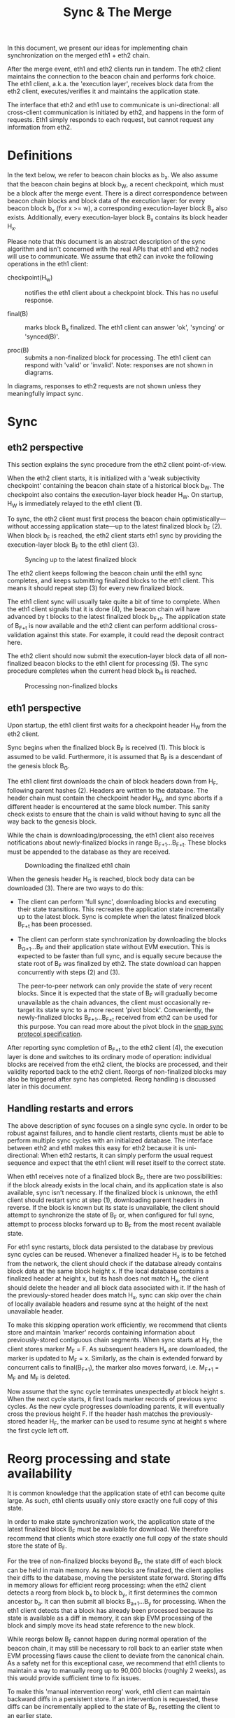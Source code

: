 #+TITLE: Sync & The Merge
#+OPTIONS: toc:nil

In this document, we present our ideas for implementing chain synchronization on the
merged eth1 + eth2 chain.

After the merge event, eth1 and eth2 clients run in tandem. The eth2 client maintains the
connection to the beacon chain and performs fork choice. The eth1 client, a.k.a. the
'execution layer', receives block data from the eth2 client, executes/verifies it and
maintains the application state.

The interface that eth2 and eth1 use to communicate is uni-directional: all cross-client
communication is initiated by eth2, and happens in the form of requests. Eth1 simply
responds to each request, but cannot request any information from eth2.

* Definitions

In the text below, we refer to beacon chain blocks as b_x. We also assume that the beacon
chain begins at block b_W, a recent checkpoint, which must be a block after the merge
event. There is a direct correspondence between beacon chain blocks and block data of the
execution layer: for every beacon block b_x (for x >= w), a corresponding execution-layer
block B_x also exists. Additionally, every execution-layer block B_x contains its block
header H_x.

Please note that this document is an abstract description of the sync algorithm and isn't
concerned with the real APIs that eth1 and eth2 nodes will use to communicate. We assume
that eth2 can invoke the following operations in the eth1 client:

- checkpoint(H_w) :: notifies the eth1 client about a checkpoint block. This has no useful
  response.

- final(B) :: marks block B_x finalized. The eth1 client can answer 'ok', 'syncing' or
  'synced(B)'.

- proc(B) :: submits a non-finalized block for processing. The eth1 client can respond
  with 'valid' or 'invalid'. Note: responses are not shown in diagrams.

In diagrams, responses to eth2 requests are not shown unless they meaningfully impact sync.

* Sync

** eth2 perspective

This section explains the sync procedure from the eth2 client point-of-view.

When the eth2 client starts, it is initialized with a 'weak subjectivity checkpoint'
containing the beacon chain state of a historical block b_W. The checkpoint also contains
the execution-layer block header H_W. On startup, H_W is immediately relayed to the eth1
client (1).

To sync, the eth2 client must first process the beacon chain optimistically---without
accessing application state---up to the latest finalized block b_F (2). When block b_F is
reached, the eth2 client starts eth1 sync by providing the execution-layer block B_F to
the eth1 client (3).

#+CAPTION: Syncing up to the latest finalized block
#+ATTR_HTML: :width 730 :height 173
[[./img/beacon-1.svg]]

The eth2 client keeps following the beacon chain until the eth1 sync completes, and keeps
submitting finalized blocks to the eth1 client. This means it should repeat step (3) for
every new finalized block.

The eth1 client sync will usually take quite a bit of time to complete. When the eth1
client signals that it is done (4), the beacon chain will have advanced by t blocks to the
latest finalized block b_{F+t}. The application state of B_{F+t} is now available and the
eth2 client can perform additional cross-validation against this state. For example, it
could read the deposit contract here.

The eth2 client should now submit the execution-layer block data of all non-finalized
beacon blocks to the eth1 client for processing (5). The sync procedure completes when the
current head block b_H is reached.

#+CAPTION: Processing non-finalized blocks
#+ATTR_HTML: :width 730 :height 173
[[./img/beacon-2.svg]]

** eth1 perspective

Upon startup, the eth1 client first waits for a checkpoint header H_W from the eth2 client.

Sync begins when the finalized block B_F is received (1). This block is assumed to be
valid. Furthermore, it is assumed that B_F is a descendant of the genesis block B_G.

The eth1 client first downloads the chain of block headers down from H_F, following parent
hashes (2). Headers are written to the database. The header chain must contain the
checkpoint header H_W, and sync aborts if a different header is encountered at the same
block number. This sanity check exists to ensure that the chain is valid without having to
sync all the way back to the genesis block.

While the chain is downloading/processing, the eth1 client also receives notifications
about newly-finalized blocks in range B_{F+1}...B_{F+t}. These blocks must be appended to
the database as they are received.

#+CAPTION: Downloading the finalized eth1 chain
#+ATTR_HTML: :width 730 :height 173
[[./img/eth1-1.svg]]

When the genesis header H_G is reached, block body data can be downloaded (3). There are
two ways to do this:

- The client can perform 'full sync', downloading blocks and executing their state
  transitions. This recreates the application state incrementally up to the latest block.
  Sync is complete when the latest finalized block B_{F+t} has been processed.

- The client can perform state synchronization by downloading the blocks B_{G+1}...B_F and
  their application state without EVM execution. This is expected to be faster than full
  sync, and is equally secure because the state root of B_F was finalized by eth2. The
  state download can happen concurrently with steps (2) and (3).

  The peer-to-peer network can only provide the state of very recent blocks. Since it is
  expected that the state of B_F will gradually become unavailable as the chain advances,
  the client must occasionally re-target its state sync to a more recent 'pivot block'.
  Conveniently, the newly-finalized blocks B_{F+1}...B_{F+t} received from eth2 can be
  used for this purpose. You can read more about the pivot block in the
  [[https://github.com/ethereum/devp2p/blob/master/caps/snap.md#synchronization-algorithm][snap sync protocol specification]].

After reporting sync completion of B_{F+t} to the eth2 client (4), the execution layer is
done and switches to its ordinary mode of operation: individual blocks are received from
the eth2 client, the blocks are processed, and their validity reported back to the eth2
client. Reorgs of non-finalized blocks may also be triggered after sync has completed.
Reorg handling is discussed later in this document.

** Handling restarts and errors

The above description of sync focuses on a single sync cycle. In order to be robust
against failures, and to handle client restarts, clients must be able to perform multiple
sync cycles with an initialized database. The interface between eth2 and eth1 makes this
easy for eth2 because it is uni-directional: When eth2 restarts, it can simply perform the
usual request sequence and expect that the eth1 client will reset itself to the correct
state.

When eth1 receives note of a finalized block B_F, there are two possibilities: if the
block already exists in the local chain, and its application state is also available, sync
isn't necessary. If the finalized block is unknown, the eth1 client should restart sync at
step (1), downloading parent headers in reverse. If the block is known but its state is
unavailable, the client should attempt to synchronize the state of B_F or, when configured
for full sync, attempt to process blocks forward up to B_F from the most recent available
state.

For eth1 sync restarts, block data persisted to the database by previous sync cycles can
be reused. Whenever a finalized header H_x is to be fetched from the network, the client
should check if the database already contains block data at the same block height x. If
the local database contains a finalized header at height x, but its hash does not match
H_x, the client should delete the header and all block data associated with it. If the
hash of the previously-stored header does match H_x, sync can skip over the chain of
locally available headers and resume sync at the height of the next unavailable header.

To make this skipping operation work efficiently, we recommend that clients store and
maintain 'marker' records containing information about previously-stored contiguous chain
segments. When sync starts at H_F, the client stores marker M_F = F. As subsequent headers
H_x are downloaded, the marker is updated to M_F = x. Similarly, as the chain is extended
forward by concurrent calls to final(B_{F+1}), the marker also moves forward, i.e. M_{F+1}
= M_F and M_F is deleted.

Now assume that the sync cycle terminates unexpectedly at block height s. When the next
cycle starts, it first loads marker records of previous sync cycles. As the new cycle
progresses downloading parents, it will eventually cross the previous height F. If the
header hash matches the previously-stored header H_F, the marker can be used to resume
sync at height s where the first cycle left off.

* Reorg processing and state availability

It is common knowledge that the application state of eth1 can become quite large. As such,
eth1 clients usually only store exactly one full copy of this state.

In order to make state synchronization work, the application state of the latest finalized
block B_F must be available for download. We therefore recommend that clients which store
exactly one full copy of the state should store the state of B_F.

For the tree of non-finalized blocks beyond B_F, the state diff of each block can be held
in main memory. As new blocks are finalized, the client applies their diffs to the
database, moving the persistent state forward. Storing diffs in memory allows for
efficient reorg processing: when the eth2 client detects a reorg from block b_x to block
b_y, it first determines the common ancestor b_a. It can then submit all blocks
B_{a+1}...B_y for processing. When the eth1 client detects that a block has already been
processed because its state is available as a diff in memory, it can skip EVM processing
of the block and simply move its head state reference to the new block.

While reorgs below B_F cannot happen during normal operation of the beacon chain, it may
still be necessary to roll back to an earlier state when EVM processing flaws cause the
client to deviate from the canonical chain. As a safety net for this exceptional case, we
recommend that eth1 clients to maintain a way to manually reorg up to 90,000 blocks
(roughly 2 weeks), as this would provide sufficient time to fix issues.

To make this 'manual intervention reorg' work, eth1 client can maintain backward diffs in
a persistent store. If an intervention is requested, these diffs can be incrementally
applied to the state of B_F, resetting the client to an earlier state.
